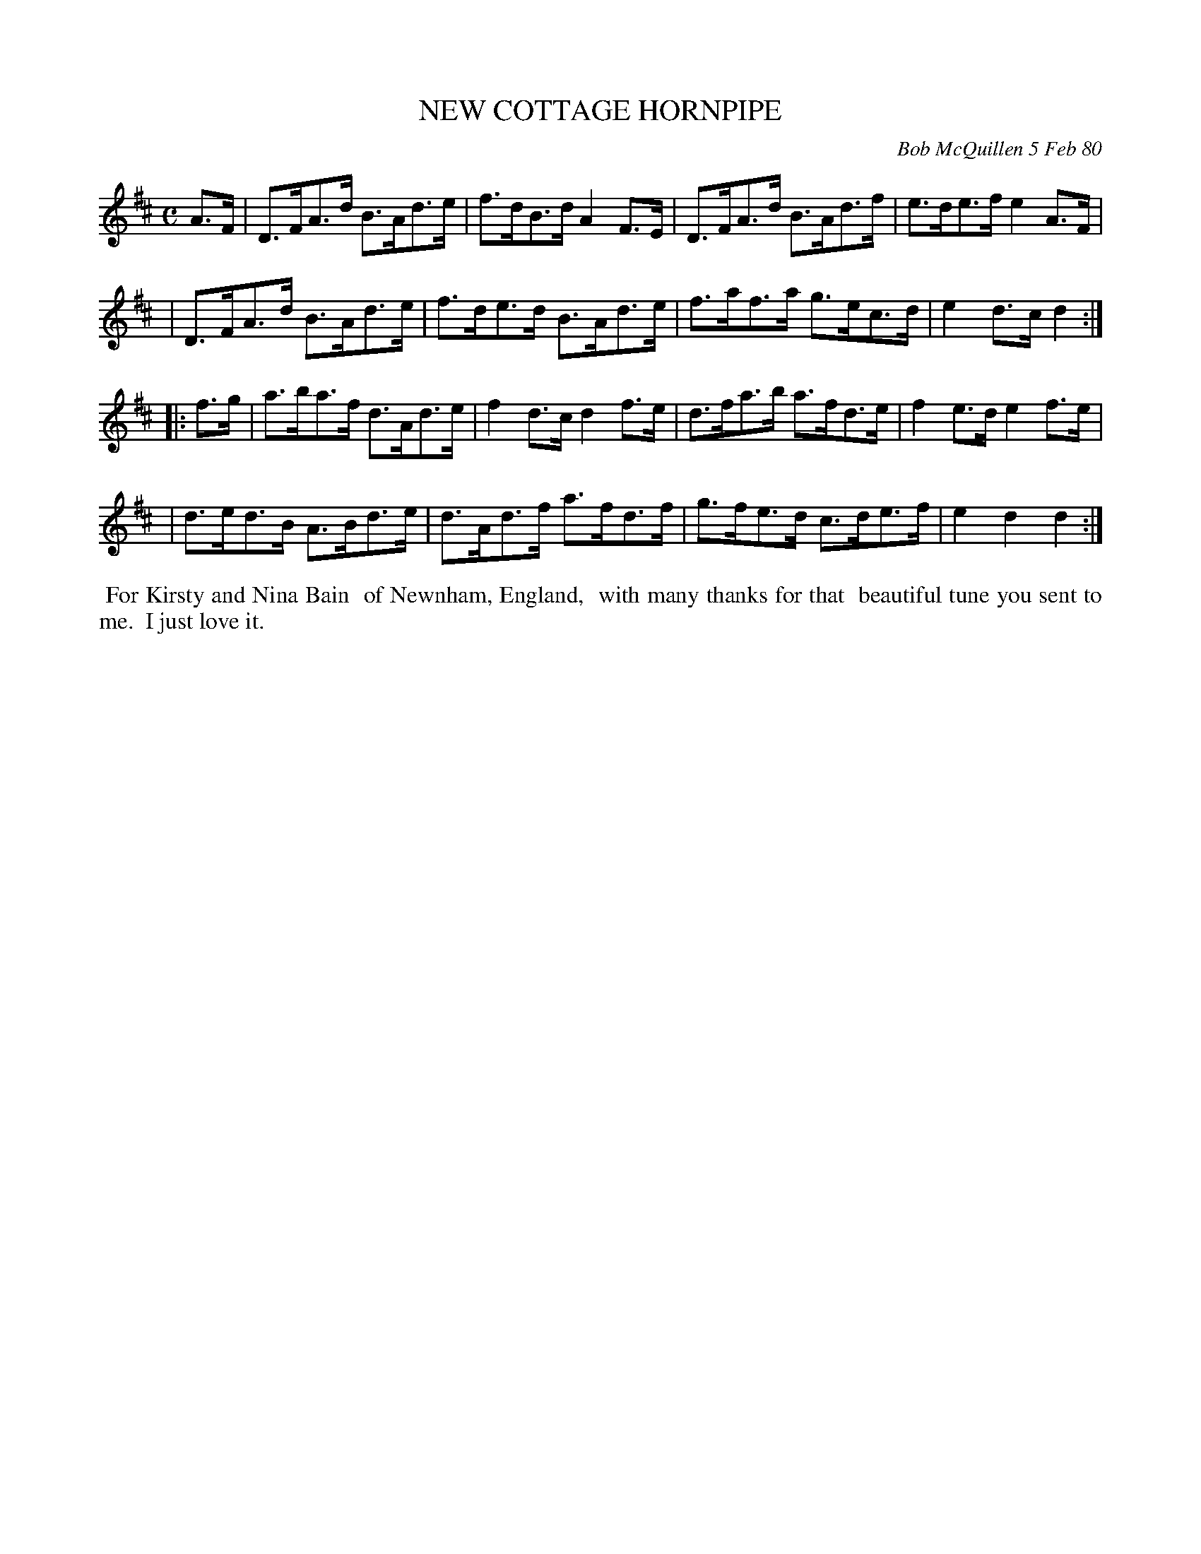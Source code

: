 X: 04068
T: NEW COTTAGE HORNPIPE
C: Bob McQuillen 5 Feb 80
B: Bob's Note Book 04 #68
R: hornpipe
Z: 2020 John Chambers <jc:trillian.mit.edu>
M: C
L: 1/8
K: D
A>F \
| D>FA>d B>Ad>e | f>dB>d A2F>E | D>FA>d B>Ad>f | e>de>f e2A>F |
| D>FA>d B>Ad>e | f>de>d B>Ad>e | f>af>a g>ec>d | e2d>c d2 :|
|: f>g \
| a>ba>f d>Ad>e | f2d>c d2f>e | d>fa>b a>fd>e | f2e>d e2f>e |
| d>ed>B A>Bd>e | d>Ad>f a>fd>f | g>fe>d c>de>f | e2d2 d2 :|
%%begintext align
%% For Kirsty and Nina Bain
%% of Newnham, England,
%% with many thanks for that
%% beautiful tune you sent to me.
%% I just love it.
%%endtext
